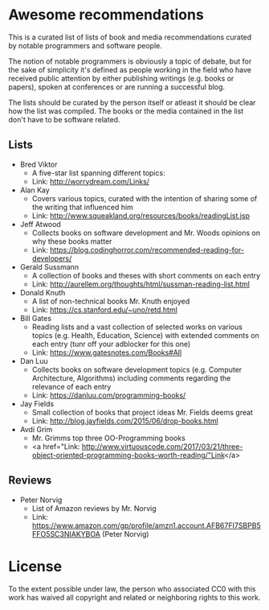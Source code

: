 * Awesome recommendations
  This is a curated list of lists of book and media recommendations curated by notable programmers and software people.

  The notion of notable programmers is obviously a topic of debate, but for the sake of simplicity it's defined as people working in the field who have received
  public attention by either publishing writings (e.g. books or papers), spoken at conferences or are running a successful blog.

  The lists should be curated by the person itself or atleast it should be clear how the list was compiled.
  The books or the media contained in the list don't have to be software related.

** Lists
   - Bred Viktor
      - A five-star list spanning different topics:
      - Link: http://worrydream.com/Links/
   - Alan Kay
      - Covers various topics, curated with the intention of sharing some of the writing that
        influenced him
      - Link: http://www.squeakland.org/resources/books/readingList.jsp
   - Jeff Atwood  
      - Collects books on software development and Mr. Woods opinions on why these books matter
      - Link: https://blog.codinghorror.com/recommended-reading-for-developers/
   - Gerald Sussmann
      - A collection of books and theses with short comments on each entry
      - Link: http://aurellem.org/thoughts/html/sussman-reading-list.html
   - Donald Knuth
      - A list of non-technical books Mr. Knuth enjoyed
      - Link: https://cs.stanford.edu/~uno/retd.html
   - Bill Gates
      - Reading lists and a vast collection of selected works on various topics (e.g. Health,
        Education, Science) with extended comments on each entry (tunr off your adblocker for this one)
      - Link: https://www.gatesnotes.com/Books#All
   - Dan Luu
      - Collects books on software development topics (e.g. Computer Architecture, Algorithms)
        including comments regarding the relevance of each entry
      - Link: https://danluu.com/programming-books/
   - Jay Fields
      - Small collection of books that project ideas Mr. Fields deems great
      - Link: http://blog.jayfields.com/2015/06/drop-books.html
   - Avdi Grim
      - Mr. Grimms top three OO-Programming books
      - <a href="Link: http://www.virtuouscode.com/2017/03/21/three-object-oriented-programming-books-worth-reading/"Link</a>


** Reviews
   - Peter Norvig
      - List of Amazon reviews by Mr. Norvig
      - Link: https://www.amazon.com/gp/profile/amzn1.account.AFB67FI7SBPB5FFO5SC3NIAKYBOA (Peter Norvig)

* License
#+ATTR_HTML: alt="CC0 - Public Domain"
[[https://creativecommons.org/publicdomain/zero/1.0/][file:https://licensebuttons.net/p/zero/1.0/88x31.png]]

To the extent possible under law, the person who associated CC0 with this work has waived all copyright and related or neighboring rights to this work.
